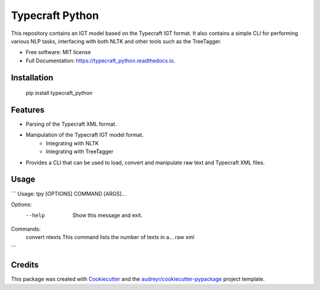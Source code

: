 ================
Typecraft Python
================


.. image:: https://img.shields.io/pypi/v/typecraft_python.svg
        :target: https://pypi.python.org/pypi/typecraft_python

.. image:: https://img.shields.io/travis/Typecraft/typecraft_python.svg
        :target: https://travis-ci.org/Typecraft/typecraft_python

.. image:: https://readthedocs.org/projects/typecraft_python/badge/?version=latest
        :target: https://typecraft_python.readthedocs.io/en/latest/?badge=latest
        :alt: Documentation Status

.. image:: https://pyup.io/repos/github/Typecraft/typecraft_python/shield.svg
     :target: https://pyup.io/repos/github/Typecraft/typecraft_python/
     :alt: Updates


This repository contains an IGT model based on the Typecraft IGT format. It also contains a simple CLI for
performing various NLP tasks, interfacing with both NLTK and other tools such as the TreeTagger.

* Free software: MIT license
* Full Documentation: https://typecraft_python.readthedocs.io.

Installation
------------
    pip install typecraft_python


Features
--------
* Parsing of the Typecraft XML format.
* Manipulation of the Typecraft IGT model format.
   * Integrating with NLTK
   * Integrating with TreeTagger
* Provides a CLI that can be used to load, convert and manipulate raw text and Typecraft XML files.


Usage
-----

```
Usage: tpy [OPTIONS] COMMAND [ARGS]...

Options:
  --help  Show this message and exit.

Commands:
  convert
  ntexts   This command lists the number of texts in a...
  raw
  xml
```


Credits
-------

This package was created with Cookiecutter_ and the `audreyr/cookiecutter-pypackage`_ project template.

.. _Cookiecutter: https://github.com/audreyr/cookiecutter
.. _`audreyr/cookiecutter-pypackage`: https://github.com/audreyr/cookiecutter-pypackage


